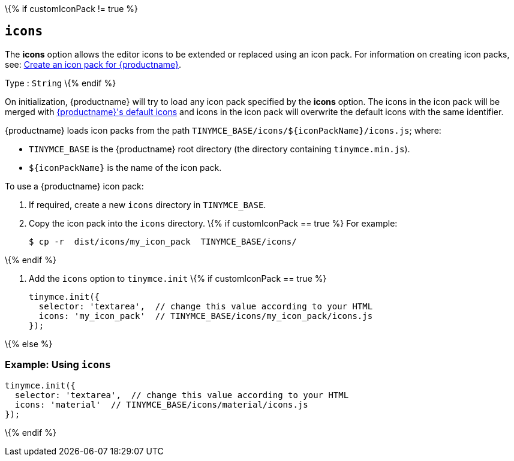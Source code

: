 \{% if customIconPack != true %}

== `+icons+`

The *icons* option allows the editor icons to be extended or replaced using an icon pack. For information on creating icon packs, see: link:creating-an-icon-pack.html[Create an icon pack for {productname}].

Type : `+String+` \{% endif %}

On initialization, {productname} will try to load any icon pack specified by the *icons* option. The icons in the icon pack will be merged with link:editor-icon-identifiers.html[{productname}'s default icons] and icons in the icon pack will overwrite the default icons with the same identifier.

{productname} loads icon packs from the path `+TINYMCE_BASE/icons/${iconPackName}/icons.js+`; where:

* `+TINYMCE_BASE+` is the {productname} root directory (the directory containing `+tinymce.min.js+`).
* `+${iconPackName}+` is the name of the icon pack.

To use a {productname} icon pack:

[arabic]
. If required, create a new `+icons+` directory in `+TINYMCE_BASE+`.
. Copy the icon pack into the `+icons+` directory.
\{% if customIconPack == true %} For example:
+
[source,sh]
----
$ cp -r  dist/icons/my_icon_pack  TINYMCE_BASE/icons/
----

\{% endif %}

[arabic]
. Add the `+icons+` option to `+tinymce.init+` \{% if customIconPack == true %}
+
[source,js]
----
tinymce.init({
  selector: 'textarea',  // change this value according to your HTML
  icons: 'my_icon_pack'  // TINYMCE_BASE/icons/my_icon_pack/icons.js
});
----

\{% else %}

=== Example: Using `+icons+`

[source,js]
----
tinymce.init({
  selector: 'textarea',  // change this value according to your HTML
  icons: 'material'  // TINYMCE_BASE/icons/material/icons.js
});
----

\{% endif %}
